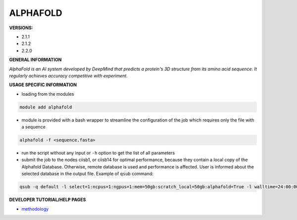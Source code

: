 .. alphafold:

ALPHAFOLD
---------

**VERSIONS:**

* 2.1.1
* 2.1.2
* 2.2.0

**GENERAL INFORMATION**

*AlphaFold is an AI system developed by DeepMind that predicts a protein's 3D structure from its amino acid sequence. It regularly achieves accuracy competitive with experiment.*

**USAGE SPECIFIC INFORMATION**

* loading from the modules

.. code-block:: console

   module add alphafold

* module is provided with a bash wrapper to streamline the configuration of the job which requires only the file with a sequence

.. code-block:: console

   alphafold -f <sequence.fasta>

* run the script without any input or ``-h`` option to get the list of all parameters
* submit the job to the nodes ciisb1, or ciisb14 for optimal performance, because they contain a local copy of the Alphafold Database. Otherwise, remote database is used and performance is affected. User is informed about the selected database in the output file. Example of ``qsub`` command:

.. code-block:: console

   qsub -q default -l select=1:ncpus=1:ngpus=1:mem=50gb:scratch_local=50gb:alphafold=True -l walltime=24:00:00 run_af

**DEVELOPER TUTORIAL/HELP PAGES**

* methodology_

.. _methodology: https://www.nature.com/articles/s41586-021-03819-2
